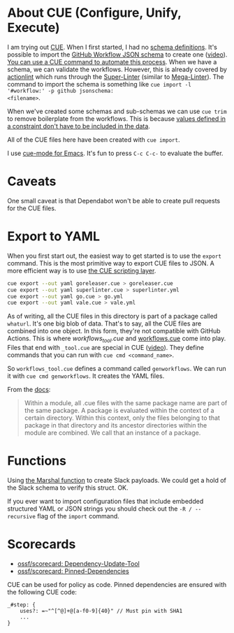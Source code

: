 * About CUE (Configure, Unify, Execute)

I am trying out [[https://cuelang.org/][CUE]]. When I first started, I had no [[https://cuelang.org/docs/tutorials/tour/intro/schema/][schema definitions]]. It's
possible to import the [[https://www.schemastore.org/json/][GitHub Workflow JSON schema]] to create one ([[https://youtu.be/Ey3ca0K2h2U?t=1244][video]]). [[https://github.com/cue-unity/unity/blob/main/internal/ci/vendor/vendor_tool.cue][You
can use a CUE command to automate this process]]. When we have a schema, we can
validate the workflows. However, this is already covered by [[https://github.com/rhysd/actionlint][actionlint]] which
runs through the [[https://github.com/github/super-linter][Super-Linter]] (similar to [[https://github.com/oxsecurity/megalinter][Mega-Linter]]). The command to import
the schema is something like =cue import -l '#workflow:' -p github jsonschema:
<filename>=.

When we've created some schemas and sub-schemas we can use =cue trim= to remove
boilerplate from the workflows. This is because [[https://cuelang.org/docs/tutorials/tour/intro/constraints/][values defined in a constraint
don't have to be included in the data]].

All of the CUE files here have been created with =cue import=.

I use [[https://melpa.org/#/cue-mode][cue-mode for Emacs]]. It's fun to press =C-c C-c-= to evaluate the buffer.


* Caveats

One small caveat is that Dependabot won't be able to create pull requests for
the CUE files.


* Export to YAML

When you first start out, the easiest way to get started is to use the =export=
command. This is the most primitive way to export CUE files to JSON. A more
efficient way is to use [[https://cuelang.org/docs/usecases/scripting/][the CUE scripting layer]].

#+begin_src sh
cue export --out yaml goreleaser.cue > goreleaser.cue
cue export --out yaml superlinter.cue > superlinter.yml
cue export --out yaml go.cue > go.yml
cue export --out yaml vale.cue > vale.yml
#+end_src

#+RESULTS:

As of writing, all the CUE files in this directory is part of a package called
=whaturl=. It's one big blob of data. That's to say, all the CUE files are
combined into one object. In this form, they're not compatible with GitHub
Actions. This is where [[workflows_tool.cue][workflows_tool.cue]] and [[./workflows.cue][workflows.cue]] come into play.
Files that end with =_tool.cue= are special in CUE ([[https://youtu.be/Ey3ca0K2h2U?t=2223][video]]). They define commands
that you can run with =cue cmd <command_name>=.

So =workflows_tool.cue= defines a command called =genworkflows=. We can run it
with =cue cmd genworkflows=. It creates the YAML files.

From the [[https://cuelang.org/docs/concepts/packages/#file-organization][docs]]:

#+begin_quote
Within a module, all .cue files with the same package name are part of the same
package. A package is evaluated within the context of a certain directory.
Within this context, only the files belonging to that package in that directory
and its ancestor directories within the module are combined. We call that an
instance of a package.
#+end_quote


* Functions

Using [[https://pkg.go.dev/cuelang.org/go/pkg/encoding/json#Marshal][the Marshal function]] to create Slack payloads. We could get a hold of the
Slack schema to verify this struct. OK.

If you ever want to import configuration files that include embedded structured
YAML or JSON strings you should check out the =-R / --recursive= flag of the
=import= command.


* Scorecards

- [[https://github.com/ossf/scorecard/blob/main/docs/checks.md#dependency-update-tool][ossf/scorecard: Dependency-Update-Tool]]
- [[https://github.com/ossf/scorecard/blob/main/docs/checks.md#pinned-dependencies][ossf/scorecard: Pinned-Dependencies]]

CUE can be used for policy as code. Pinned dependencies are ensured with the
following CUE code:

#+begin_src cue
_#step: {
	uses?: =~"^[^@]+@[a-f0-9]{40}" // Must pin with SHA1
	...
}
#+end_src
